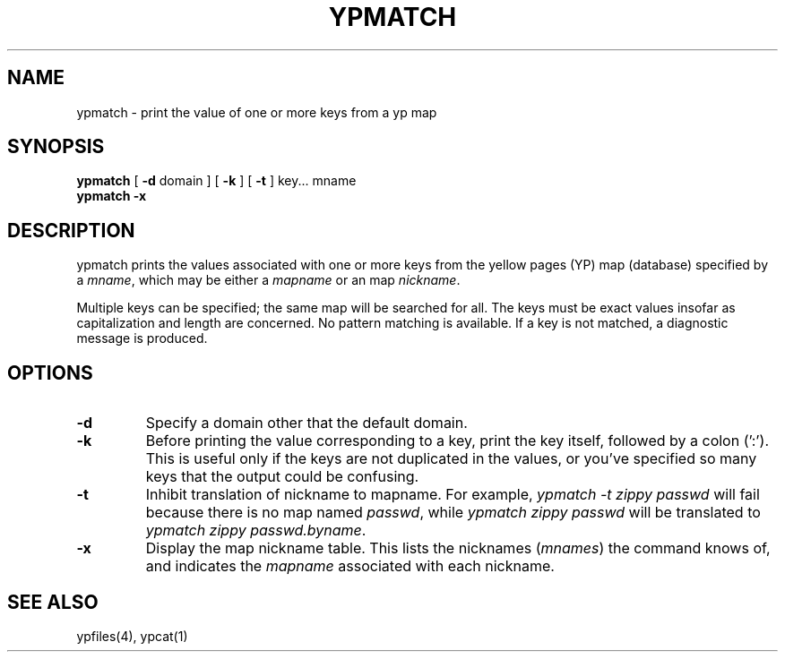 '\"macro stdmacro
.TH YPMATCH 1
.SH NAME
ypmatch \- print the value of one or more keys from a yp map
.SH SYNOPSIS
.B ypmatch 
[ \f3\-d \f1domain ]
[ \f3\-k\f1 ]
[ \f3\-t\f1 ] key\&.\|.\|. mname 
.br
.B ypmatch 
.B \-x
.SH DESCRIPTION
.LP
ypmatch prints the values associated with one or more keys from the 
yellow pages (YP) map (database) specified by a
.IR mname ,
which may be either a
.I mapname
or an map 
.IR nickname .
.LP
Multiple keys can be specified; the same map will be searched for 
all.  The keys must be exact values insofar as capitalization and length
are concerned.  No pattern matching is available.  
If a key is not matched, a diagnostic message is produced.
.SH OPTIONS
.IP \f3\-d\f1
Specify a domain other that the default domain.
.IP \f3\-k\f1
Before printing the value corresponding to a key, print the key itself, 
followed by a
colon (':').  This is useful only if the keys are not duplicated in the
values, or you've specified so many keys that the output could
be confusing.
.IP \f3\-t\f1
Inhibit translation of nickname to mapname.
For example,
.I "ypmatch \-t zippy passwd "
will fail because there is no map named
.IR passwd ,
while
.I "ypmatch zippy passwd "
will be translated to
.IR "ypmatch zippy passwd.byname".
.IP \f3\-x\f1
Display the map nickname table.
This lists the nicknames (\f2mnames\f1)
the command knows of, and indicates the
.I mapname
associated with each
nickname.
.SH "SEE ALSO"
ypfiles(4), ypcat(1)
